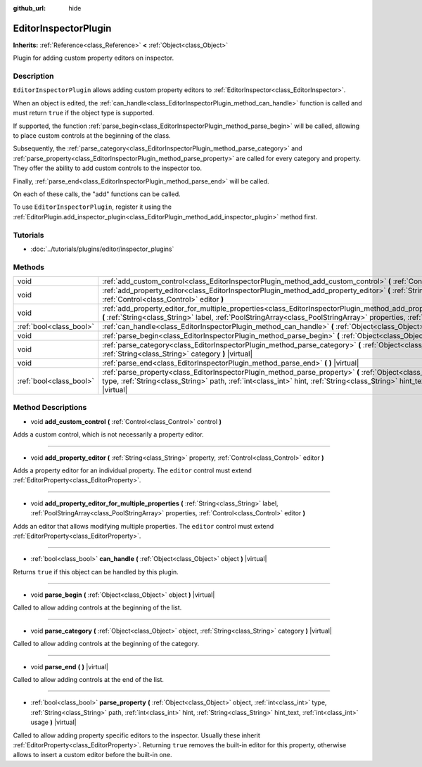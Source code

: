 :github_url: hide

.. Generated automatically by tools/scripts/make_rst.py in Rebel Engine's source tree.
.. DO NOT EDIT THIS FILE, but the EditorInspectorPlugin.xml source instead.
.. The source is found in docs or modules/<name>/docs.

.. _class_EditorInspectorPlugin:

EditorInspectorPlugin
=====================

**Inherits:** :ref:`Reference<class_Reference>` **<** :ref:`Object<class_Object>`

Plugin for adding custom property editors on inspector.

Description
-----------

``EditorInspectorPlugin`` allows adding custom property editors to :ref:`EditorInspector<class_EditorInspector>`.

When an object is edited, the :ref:`can_handle<class_EditorInspectorPlugin_method_can_handle>` function is called and must return ``true`` if the object type is supported.

If supported, the function :ref:`parse_begin<class_EditorInspectorPlugin_method_parse_begin>` will be called, allowing to place custom controls at the beginning of the class.

Subsequently, the :ref:`parse_category<class_EditorInspectorPlugin_method_parse_category>` and :ref:`parse_property<class_EditorInspectorPlugin_method_parse_property>` are called for every category and property. They offer the ability to add custom controls to the inspector too.

Finally, :ref:`parse_end<class_EditorInspectorPlugin_method_parse_end>` will be called.

On each of these calls, the "add" functions can be called.

To use ``EditorInspectorPlugin``, register it using the :ref:`EditorPlugin.add_inspector_plugin<class_EditorPlugin_method_add_inspector_plugin>` method first.

Tutorials
---------

- :doc:`../tutorials/plugins/editor/inspector_plugins`

Methods
-------

+-------------------------+-------------------------------------------------------------------------------------------------------------------------------------------------------------------------------------------------------------------------------------------------------------------------------------------------+
| void                    | :ref:`add_custom_control<class_EditorInspectorPlugin_method_add_custom_control>` **(** :ref:`Control<class_Control>` control **)**                                                                                                                                                              |
+-------------------------+-------------------------------------------------------------------------------------------------------------------------------------------------------------------------------------------------------------------------------------------------------------------------------------------------+
| void                    | :ref:`add_property_editor<class_EditorInspectorPlugin_method_add_property_editor>` **(** :ref:`String<class_String>` property, :ref:`Control<class_Control>` editor **)**                                                                                                                       |
+-------------------------+-------------------------------------------------------------------------------------------------------------------------------------------------------------------------------------------------------------------------------------------------------------------------------------------------+
| void                    | :ref:`add_property_editor_for_multiple_properties<class_EditorInspectorPlugin_method_add_property_editor_for_multiple_properties>` **(** :ref:`String<class_String>` label, :ref:`PoolStringArray<class_PoolStringArray>` properties, :ref:`Control<class_Control>` editor **)**                |
+-------------------------+-------------------------------------------------------------------------------------------------------------------------------------------------------------------------------------------------------------------------------------------------------------------------------------------------+
| :ref:`bool<class_bool>` | :ref:`can_handle<class_EditorInspectorPlugin_method_can_handle>` **(** :ref:`Object<class_Object>` object **)** |virtual|                                                                                                                                                                       |
+-------------------------+-------------------------------------------------------------------------------------------------------------------------------------------------------------------------------------------------------------------------------------------------------------------------------------------------+
| void                    | :ref:`parse_begin<class_EditorInspectorPlugin_method_parse_begin>` **(** :ref:`Object<class_Object>` object **)** |virtual|                                                                                                                                                                     |
+-------------------------+-------------------------------------------------------------------------------------------------------------------------------------------------------------------------------------------------------------------------------------------------------------------------------------------------+
| void                    | :ref:`parse_category<class_EditorInspectorPlugin_method_parse_category>` **(** :ref:`Object<class_Object>` object, :ref:`String<class_String>` category **)** |virtual|                                                                                                                         |
+-------------------------+-------------------------------------------------------------------------------------------------------------------------------------------------------------------------------------------------------------------------------------------------------------------------------------------------+
| void                    | :ref:`parse_end<class_EditorInspectorPlugin_method_parse_end>` **(** **)** |virtual|                                                                                                                                                                                                            |
+-------------------------+-------------------------------------------------------------------------------------------------------------------------------------------------------------------------------------------------------------------------------------------------------------------------------------------------+
| :ref:`bool<class_bool>` | :ref:`parse_property<class_EditorInspectorPlugin_method_parse_property>` **(** :ref:`Object<class_Object>` object, :ref:`int<class_int>` type, :ref:`String<class_String>` path, :ref:`int<class_int>` hint, :ref:`String<class_String>` hint_text, :ref:`int<class_int>` usage **)** |virtual| |
+-------------------------+-------------------------------------------------------------------------------------------------------------------------------------------------------------------------------------------------------------------------------------------------------------------------------------------------+

Method Descriptions
-------------------

.. _class_EditorInspectorPlugin_method_add_custom_control:

- void **add_custom_control** **(** :ref:`Control<class_Control>` control **)**

Adds a custom control, which is not necessarily a property editor.

----

.. _class_EditorInspectorPlugin_method_add_property_editor:

- void **add_property_editor** **(** :ref:`String<class_String>` property, :ref:`Control<class_Control>` editor **)**

Adds a property editor for an individual property. The ``editor`` control must extend :ref:`EditorProperty<class_EditorProperty>`.

----

.. _class_EditorInspectorPlugin_method_add_property_editor_for_multiple_properties:

- void **add_property_editor_for_multiple_properties** **(** :ref:`String<class_String>` label, :ref:`PoolStringArray<class_PoolStringArray>` properties, :ref:`Control<class_Control>` editor **)**

Adds an editor that allows modifying multiple properties. The ``editor`` control must extend :ref:`EditorProperty<class_EditorProperty>`.

----

.. _class_EditorInspectorPlugin_method_can_handle:

- :ref:`bool<class_bool>` **can_handle** **(** :ref:`Object<class_Object>` object **)** |virtual|

Returns ``true`` if this object can be handled by this plugin.

----

.. _class_EditorInspectorPlugin_method_parse_begin:

- void **parse_begin** **(** :ref:`Object<class_Object>` object **)** |virtual|

Called to allow adding controls at the beginning of the list.

----

.. _class_EditorInspectorPlugin_method_parse_category:

- void **parse_category** **(** :ref:`Object<class_Object>` object, :ref:`String<class_String>` category **)** |virtual|

Called to allow adding controls at the beginning of the category.

----

.. _class_EditorInspectorPlugin_method_parse_end:

- void **parse_end** **(** **)** |virtual|

Called to allow adding controls at the end of the list.

----

.. _class_EditorInspectorPlugin_method_parse_property:

- :ref:`bool<class_bool>` **parse_property** **(** :ref:`Object<class_Object>` object, :ref:`int<class_int>` type, :ref:`String<class_String>` path, :ref:`int<class_int>` hint, :ref:`String<class_String>` hint_text, :ref:`int<class_int>` usage **)** |virtual|

Called to allow adding property specific editors to the inspector. Usually these inherit :ref:`EditorProperty<class_EditorProperty>`. Returning ``true`` removes the built-in editor for this property, otherwise allows to insert a custom editor before the built-in one.

.. |virtual| replace:: :abbr:`virtual (This method should typically be overridden by the user to have any effect.)`
.. |const| replace:: :abbr:`const (This method has no side effects. It doesn't modify any of the instance's member variables.)`
.. |vararg| replace:: :abbr:`vararg (This method accepts any number of arguments after the ones described here.)`
